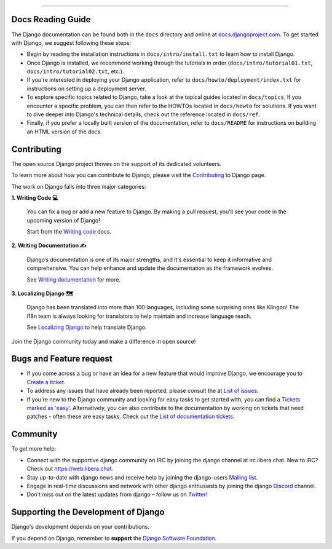 
.. raw:: html

   <p align="center">
   <img src="https://logos-download.com/wp-content/uploads/2019/06/Django_Logo-700x300.png" alt="Image" width=300 />
   </p>
   
.. raw:: html

   <p align="center">Django is a high-level Python web framework that encourages rapid development and clean, pragmatic design.</p>
   
.. raw:: html

   <p align="center">
        <b>
        <a href="https://docs.djangoproject.com/en/stable/">Browse Django docs ➤</a>
        </b>
   </p>
   
****
   
Docs Reading Guide
===========================

The Django documentation can be found both in the ``docs`` directory and online at `docs.djangoproject.com <https://docs.djangoproject.com/en/stable/>`_. To get started with Django, we suggest following these steps:

* Begin by reading the installation instructions in ``docs/intro/install.txt`` to learn how to install Django.

* Once Django is installed, we recommend working through the tutorials in order (``docs/intro/tutorial01.txt``, ``docs/intro/tutorial02.txt``, etc.).

* If you're interested in deploying your Django application, refer to ``docs/howto/deployment/index.txt`` for instructions on setting up a deployment server.

* To explore specific topics related to Django, take a look at the topical guides located in ``docs/topics``. If you encounter a specific problem, you can then refer to the HOWTOs located in ``docs/howto`` for solutions. If you want to dive deeper into Django's technical details, check out the reference located in ``docs/ref``.

* Finally, if you prefer a locally built version of the documentation, refer to ``docs/README`` for instructions on building an HTML version of the docs.

Contributing
====================================

The open source Django project thrives on the support of its dedicated volunteers.

To learn more about how you can contribute to Django, please visit the  `Contributing <https://docs.djangoproject.com/en/dev/internals/contributing/>`_ to Django page.

The work on Django falls into three major categories:

**1. Writing Code 💻**
    
   You can fix a bug or add a new feature to Django. By making a pull request, you'll see your code in the upcoming version of Django!
   
   Start from the `Writing code <https://docs.djangoproject.com/en/dev/internals/contributing/writing-code/>`_ docs.

**2. Writing Documentation ✍️**
    
   Django’s documentation is one of its major strengths, and it's essential to keep it informative and comprehensive. You can help enhance and             update the documentation as the framework evolves.
   
   See `Writing documentation <https://docs.djangoproject.com/en/dev/internals/contributing/writing-documentation/>`_  for more.

**3. Localizing Django 🗺️**
    
   Django has been translated into more than 100 languages, including some surprising ones like Klingon! The i18n team is always looking for               translators to help maintain and increase language reach.
   
   See `Localizing Django <https://docs.djangoproject.com/en/dev/internals/contributing/localizing/>`_ to help translate Django.
   

Join the Django community today and make a difference in open source!


   
Bugs and Feature request
====================================

* If you come across a bug or have an idea for a new feature that would improve Django, we encourage you to `Create a ticket <https://code.djangoproject.com/newticket/>`_.

* To address any issues that have already been reported, please consult the at `List of issues <https://code.djangoproject.com/query/>`_.

* If you're new to the Django community and looking for easy tasks to get started with, you can find a `Tickets marked as 'easy' <https://code.djangoproject.com/query?status=!closed&easy=1&stage=Accepted&order=priority/>`_. Alternatively, you can also contribute to the documentation by working on tickets that need patches - often these are easy tasks. Check out the `List of documentation tickets <https://code.djangoproject.com/query?status=!closed&has_patch=0&component=Documentation&stage=Accepted&order=priority/>`_.

Community
====================================

To get more help:

* Connect with the supportive django community on IRC by joining the django channel at irc.libera.chat. New to IRC? Check out https://web.libera.chat.
* Stay up-to-date with django news and receive help by joining the django-users `Mailing list <https://groups.google.com/group/django-users>`_.
* Engage in real-time discussions and network with other django enthusiasts by joining the django `Discord <https://discord.com/invite/xcRH6mN4fa>`_ channel.
* Don't miss out on the latest updates from django – follow us on `Twitter! <https://twitter.com/djangoproject>`_

Supporting the Development of Django
====================================

Django's development depends on your contributions. 

If you depend on Django, remember to **support** the `Django Software Foundation. <https://www.djangoproject.com/fundraising>`_
